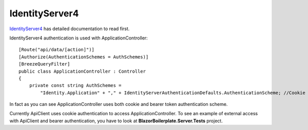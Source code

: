 IdentityServer4
===============

`IdentityServer4 <https://identityserver4.readthedocs.io/en/latest/>`_ has detailed documentation to read first.

IdentityServer4 authentication is used with ApplicationController:

::

    [Route("api/data/[action]")]
    [Authorize(AuthenticationSchemes = AuthSchemes)]
    [BreezeQueryFilter]
    public class ApplicationController : Controller
    {
        private const string AuthSchemes =
            "Identity.Application" + "," + IdentityServerAuthenticationDefaults.AuthenticationScheme; //Cookie + Token authentication

::

In fact as you can see ApplicationController uses both cookie and bearer token authentication scheme.

Currently ApiClient uses cookie authentication to access ApplicationController.
To see an example of external access with ApiClient and bearer authentication, you have to look at **BlazorBoilerplate.Server.Tests** project.
